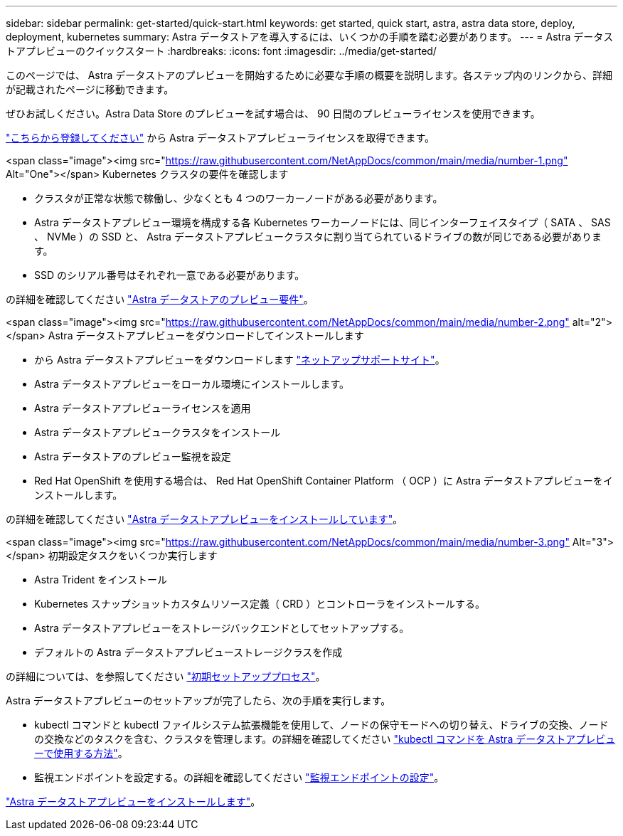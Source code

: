 ---
sidebar: sidebar 
permalink: get-started/quick-start.html 
keywords: get started, quick start, astra, astra data store, deploy, deployment, kubernetes 
summary: Astra データストアを導入するには、いくつかの手順を踏む必要があります。 
---
= Astra データストアプレビューのクイックスタート
:hardbreaks:
:icons: font
:imagesdir: ../media/get-started/


このページでは、 Astra データストアのプレビューを開始するために必要な手順の概要を説明します。各ステップ内のリンクから、詳細が記載されたページに移動できます。

ぜひお試しください。Astra Data Store のプレビューを試す場合は、 90 日間のプレビューライセンスを使用できます。

https://www.netapp.com/cloud-services/astra/data-store-form/["こちらから登録してください"^] から Astra データストアプレビューライセンスを取得できます。

.<span class="image"><img src="https://raw.githubusercontent.com/NetAppDocs/common/main/media/number-1.png"[] Alt="One"></span> Kubernetes クラスタの要件を確認します
* クラスタが正常な状態で稼働し、少なくとも 4 つのワーカーノードがある必要があります。
* Astra データストアプレビュー環境を構成する各 Kubernetes ワーカーノードには、同じインターフェイスタイプ（ SATA 、 SAS 、 NVMe ）の SSD と、 Astra データストアプレビュークラスタに割り当てられているドライブの数が同じである必要があります。
* SSD のシリアル番号はそれぞれ一意である必要があります。


[role="quick-margin-para"]
の詳細を確認してください link:../get-started/requirements.html["Astra データストアのプレビュー要件"]。

.<span class="image"><img src="https://raw.githubusercontent.com/NetAppDocs/common/main/media/number-2.png"[] alt="2"></span> Astra データストアプレビューをダウンロードしてインストールします
* から Astra データストアプレビューをダウンロードします https://mysupport.netapp.com/site/products/all/details/astra-data-store/downloads-tab["ネットアップサポートサイト"^]。
* Astra データストアプレビューをローカル環境にインストールします。
* Astra データストアプレビューライセンスを適用
* Astra データストアプレビュークラスタをインストール
* Astra データストアのプレビュー監視を設定
* Red Hat OpenShift を使用する場合は、 Red Hat OpenShift Container Platform （ OCP ）に Astra データストアプレビューをインストールします。


[role="quick-margin-para"]
の詳細を確認してください link:../get-started/install-ads.html["Astra データストアプレビューをインストールしています"]。

.<span class="image"><img src="https://raw.githubusercontent.com/NetAppDocs/common/main/media/number-3.png"[] Alt="3"></span> 初期設定タスクをいくつか実行します
* Astra Trident をインストール
* Kubernetes スナップショットカスタムリソース定義（ CRD ）とコントローラをインストールする。
* Astra データストアプレビューをストレージバックエンドとしてセットアップする。
* デフォルトの Astra データストアプレビューストレージクラスを作成


[role="quick-margin-para"]
の詳細については、を参照してください link:../get-started/setup-ads.html["初期セットアッププロセス"]。

[role="quick-margin-para"]
Astra データストアプレビューのセットアップが完了したら、次の手順を実行します。

* kubectl コマンドと kubectl ファイルシステム拡張機能を使用して、ノードの保守モードへの切り替え、ドライブの交換、ノードの交換などのタスクを含む、クラスタを管理します。の詳細を確認してください link:../use/kubectl-commands-ads.html["kubectl コマンドを Astra データストアプレビューで使用する方法"]。
* 監視エンドポイントを設定する。の詳細を確認してください link:../use/configure-endpoints.html["監視エンドポイントの設定"]。


[role="quick-margin-para"]
link:../get-started/install-ads.html["Astra データストアプレビューをインストールします"]。
